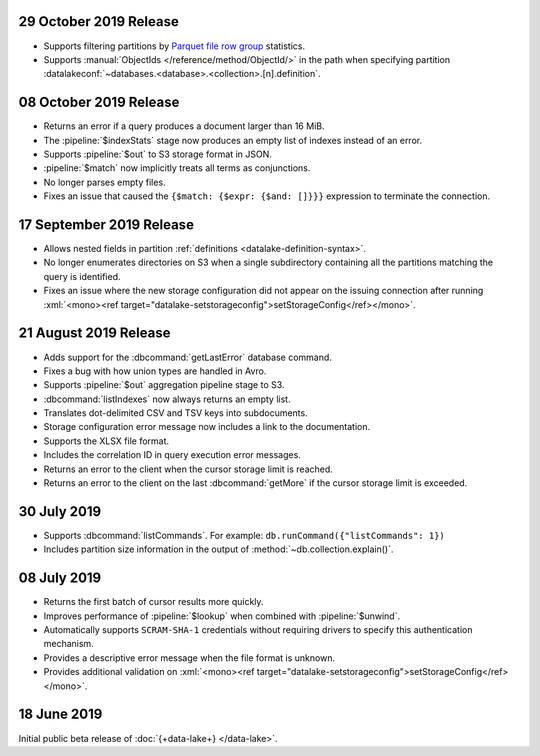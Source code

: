 .. _data-lake-v20191029:

29 October 2019 Release
~~~~~~~~~~~~~~~~~~~~~~~

- Supports filtering partitions by `Parquet file row group 
  <https://parquet.apache.org/documentation/latest/>`_ statistics.

- Supports :manual:`ObjectIds </reference/method/ObjectId/>` in the 
  path when specifying partition 
  :datalakeconf:`~databases.<database>.<collection>.[n].definition`.

.. _data-lake-v20191008:

08 October 2019 Release
~~~~~~~~~~~~~~~~~~~~~~~

- Returns an error if a query produces a document larger than 16 MiB.

- The :pipeline:`$indexStats` stage now produces an empty list of indexes instead 
  of an error.

- Supports :pipeline:`$out` to S3 storage format in JSON.

- :pipeline:`$match` now implicitly treats all terms as conjunctions.

- No longer parses empty files.

- Fixes an issue that caused the ``{$match: {$expr: {$and: []}}}`` expression 
  to terminate the connection.

.. _data-lake-v20190917:

17 September 2019 Release
~~~~~~~~~~~~~~~~~~~~~~~~~

- Allows nested fields in partition :ref:`definitions <datalake-definition-syntax>`.

- No longer enumerates directories on S3 when a single subdirectory containing 
  all the partitions matching the query is identified.

- Fixes an issue where the new storage configuration did not appear 
  on the issuing connection after running 
  :xml:`<mono><ref target="datalake-setstorageconfig">setStorageConfig</ref></mono>`.

.. _data-lake-v20190821:

21 August 2019 Release
~~~~~~~~~~~~~~~~~~~~~~

- Adds support for the :dbcommand:`getLastError` database command.

- Fixes a bug with how union types are handled in Avro.

- Supports :pipeline:`$out` aggregation pipeline stage to S3.

- :dbcommand:`listIndexes` now always returns an empty list.

- Translates dot-delimited CSV and TSV keys into subdocuments.

- Storage configuration error message now includes a link to the 
  documentation.

- Supports the XLSX file format.

- Includes the correlation ID in query execution error messages.

- Returns an error to the client when the cursor storage limit is reached.

- Returns an error to the client on the last :dbcommand:`getMore` if the cursor 
  storage limit is exceeded.

.. _data-lake-v20190730:

30 July 2019
~~~~~~~~~~~~

- Supports :dbcommand:`listCommands`. For example: ``db.runCommand({"listCommands": 1})``

- Includes partition size information in the output of :method:`~db.collection.explain()`.

.. _data-lake-v20190708:

08 July 2019
~~~~~~~~~~~~

- Returns the first batch of cursor results more quickly.

- Improves performance of :pipeline:`$lookup` when combined with :pipeline:`$unwind`.

- Automatically supports ``SCRAM-SHA-1`` credentials without requiring drivers 
  to specify this authentication mechanism.

- Provides a descriptive error message when the file format is unknown.

- Provides additional validation on 
  :xml:`<mono><ref target="datalake-setstorageconfig">setStorageConfig</ref></mono>`.

.. _data-lake-v201900618:

18 June 2019
~~~~~~~~~~~~

Initial public beta release of :doc:`{+data-lake+} </data-lake>`.
